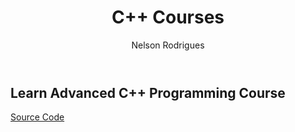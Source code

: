 #+TITLE: C++ Courses
#+AUTHOR: Nelson Rodrigues



** Learn Advanced C++ Programming Course
[[https://github.com/NelsonBilber/cpp.udemy.advancedcpp][Source Code]]
